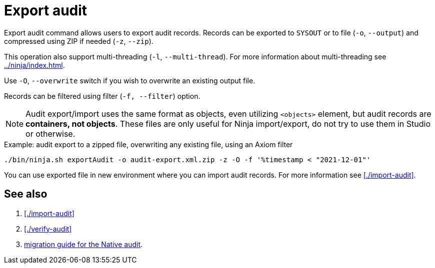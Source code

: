 = Export audit

Export audit command allows users to export audit records.
Records can be exported to `SYSOUT` or to file (`-o`, `--output`) and compressed using ZIP if needed (`-z`, `--zip`).

This operation also support multi-threading (`-l`, `--multi-thread`).
For more information about multi-threading see xref:../ninja/index.adoc#_how_multithreading_works[].

Use `-O`, `--overwrite` switch if you wish to overwrite an existing output file.

Records can be filtered using filter (`-f, --filter`) option.

[NOTE]
Audit export/import uses the same format as objects, even utilizing `<objects>` element, but audit records are *containers, not objects*.
These files are only useful for Ninja import/export, do not try to use them in Studio or otherwise.

.Example: audit export to a zipped file, overwriting any existing file, using an Axiom filter
[source,bash]
----
./bin/ninja.sh exportAudit -o audit-export.xml.zip -z -O -f '%timestamp < "2021-12-01"'
----

You can use exported file in new environment where you can import audit records. For more information see xref:./import-audit[].

== See also

. xref:./import-audit[]
. xref:./verify-audit[]
. xref:/midpoint/reference/repository/native-audit/#audit-migration-from-other-database[migration guide for the Native audit].

